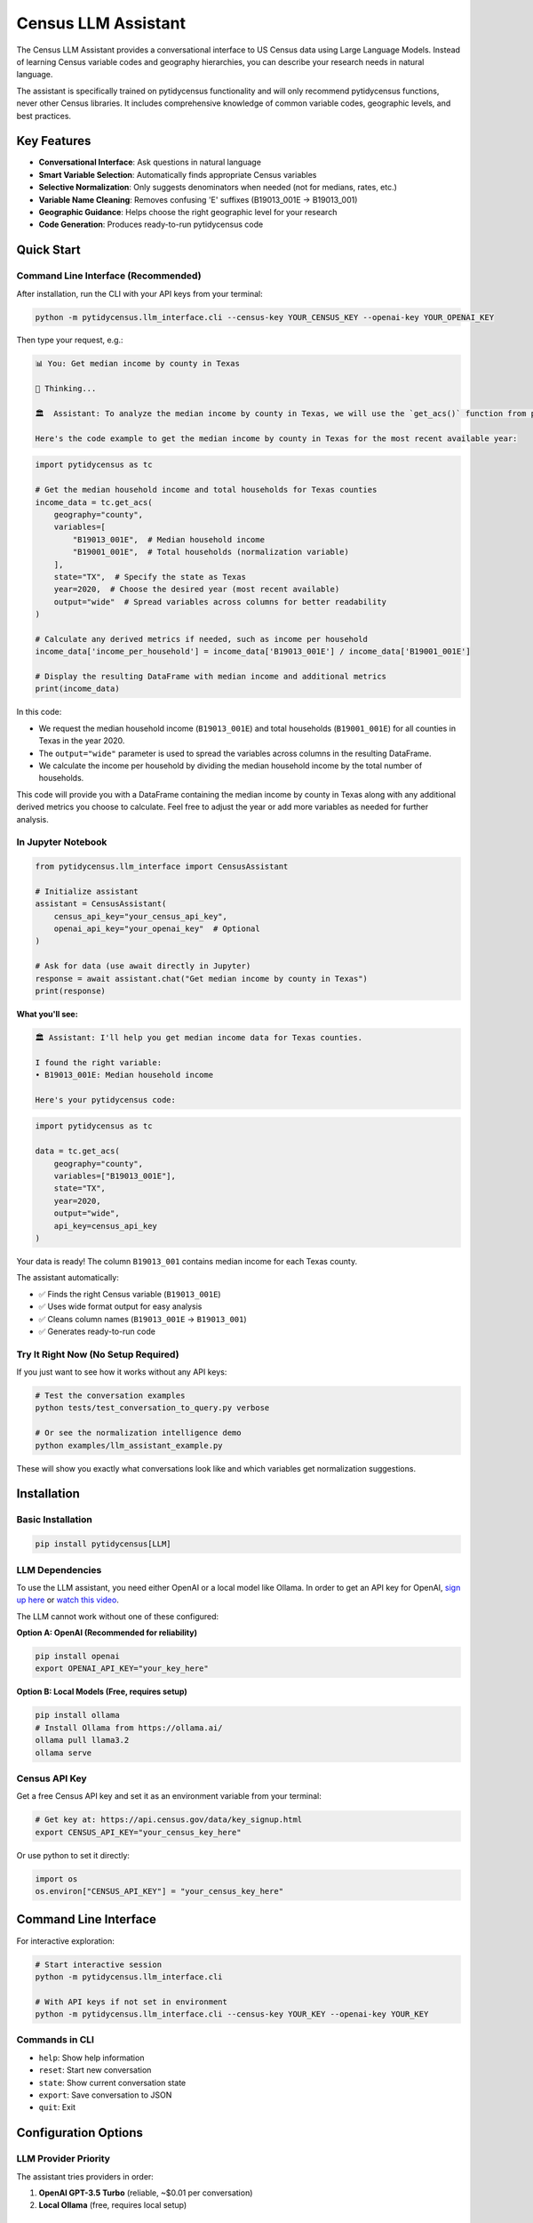 ====================
Census LLM Assistant
====================

The Census LLM Assistant provides a conversational interface to US Census data using Large Language Models. Instead of learning Census variable codes and geography hierarchies, you can describe your research needs in natural language.

The assistant is specifically trained on pytidycensus functionality and will only recommend pytidycensus functions, never other Census libraries. It includes comprehensive knowledge of common variable codes, geographic levels, and best practices.

Key Features
============

- **Conversational Interface**: Ask questions in natural language
- **Smart Variable Selection**: Automatically finds appropriate Census variables
- **Selective Normalization**: Only suggests denominators when needed (not for medians, rates, etc.)
- **Variable Name Cleaning**: Removes confusing 'E' suffixes (B19013_001E → B19013_001)
- **Geographic Guidance**: Helps choose the right geographic level for your research
- **Code Generation**: Produces ready-to-run pytidycensus code

Quick Start
===========

Command Line Interface (Recommended)
-------------------------------------

After installation, run the CLI with your API keys from your terminal:

.. code-block:: bash

   python -m pytidycensus.llm_interface.cli --census-key YOUR_CENSUS_KEY --openai-key YOUR_OPENAI_KEY

Then type your request, e.g.:

.. code-block:: text

   📊 You: Get median income by county in Texas

   🤔 Thinking...

   🏛️  Assistant: To analyze the median income by county in Texas, we will use the `get_acs()` function from pytidycensus to retrieve the necessary data. We will specifically request the median household income variable (`B19013_001E`) along with the total number of households (`B19001_001E`) to ensure proper normalization.

   Here's the code example to get the median income by county in Texas for the most recent available year:

.. code-block:: python

   import pytidycensus as tc

   # Get the median household income and total households for Texas counties
   income_data = tc.get_acs(
       geography="county",
       variables=[
           "B19013_001E",  # Median household income
           "B19001_001E",  # Total households (normalization variable)
       ],
       state="TX",  # Specify the state as Texas
       year=2020,  # Choose the desired year (most recent available)
       output="wide"  # Spread variables across columns for better readability
   )

   # Calculate any derived metrics if needed, such as income per household
   income_data['income_per_household'] = income_data['B19013_001E'] / income_data['B19001_001E']

   # Display the resulting DataFrame with median income and additional metrics
   print(income_data)

In this code:

- We request the median household income (``B19013_001E``) and total households (``B19001_001E``) for all counties in Texas in the year 2020.
- The ``output="wide"`` parameter is used to spread the variables across columns in the resulting DataFrame.
- We calculate the income per household by dividing the median household income by the total number of households.

This code will provide you with a DataFrame containing the median income by county in Texas along with any additional derived metrics you choose to calculate. Feel free to adjust the year or add more variables as needed for further analysis.

In Jupyter Notebook
-------------------

.. code-block:: python

   from pytidycensus.llm_interface import CensusAssistant

   # Initialize assistant
   assistant = CensusAssistant(
       census_api_key="your_census_api_key",
       openai_api_key="your_openai_key"  # Optional
   )

   # Ask for data (use await directly in Jupyter)
   response = await assistant.chat("Get median income by county in Texas")
   print(response)

**What you'll see:**

.. code-block:: text

   🏛️ Assistant: I'll help you get median income data for Texas counties.

   I found the right variable:
   • B19013_001E: Median household income

   Here's your pytidycensus code:

.. code-block:: python

   import pytidycensus as tc

   data = tc.get_acs(
       geography="county",
       variables=["B19013_001E"],
       state="TX",
       year=2020,
       output="wide",
       api_key=census_api_key
   )

Your data is ready! The column ``B19013_001`` contains median income for each Texas county.

The assistant automatically:

- ✅ Finds the right Census variable (``B19013_001E``)
- ✅ Uses wide format output for easy analysis
- ✅ Cleans column names (``B19013_001E`` → ``B19013_001``)
- ✅ Generates ready-to-run code

Try It Right Now (No Setup Required)
-------------------------------------

If you just want to see how it works without any API keys:

.. code-block:: bash

   # Test the conversation examples
   python tests/test_conversation_to_query.py verbose

   # Or see the normalization intelligence demo
   python examples/llm_assistant_example.py

These will show you exactly what conversations look like and which variables get normalization suggestions.

Installation
============

Basic Installation
------------------

.. code-block:: bash

   pip install pytidycensus[LLM]

LLM Dependencies
----------------

To use the LLM assistant, you need either OpenAI or a local model like Ollama. In order to get an API key for OpenAI, `sign up here <https://platform.openai.com/signup>`_ or `watch this video <https://youtu.be/dJ5aIRUyhNA?si=KXKoFYkQk4rpsUcx>`_.

The LLM cannot work without one of these configured:

**Option A: OpenAI (Recommended for reliability)**

.. code-block:: bash

   pip install openai
   export OPENAI_API_KEY="your_key_here"

**Option B: Local Models (Free, requires setup)**

.. code-block:: bash

   pip install ollama
   # Install Ollama from https://ollama.ai/
   ollama pull llama3.2
   ollama serve

Census API Key
--------------

Get a free Census API key and set it as an environment variable from your terminal:

.. code-block:: bash

   # Get key at: https://api.census.gov/data/key_signup.html
   export CENSUS_API_KEY="your_census_key_here"

Or use python to set it directly:

.. code-block:: python

   import os
   os.environ["CENSUS_API_KEY"] = "your_census_key_here"


Command Line Interface
======================

For interactive exploration:

.. code-block:: bash

   # Start interactive session
   python -m pytidycensus.llm_interface.cli

   # With API keys if not set in environment
   python -m pytidycensus.llm_interface.cli --census-key YOUR_KEY --openai-key YOUR_KEY

Commands in CLI
---------------

- ``help``: Show help information
- ``reset``: Start new conversation
- ``state``: Show current conversation state
- ``export``: Save conversation to JSON
- ``quit``: Exit



Configuration Options
=====================

LLM Provider Priority
---------------------

The assistant tries providers in order:

1. **OpenAI GPT-3.5 Turbo** (reliable, ~$0.01 per conversation)
2. **Local Ollama** (free, requires local setup)

Custom Configuration
--------------------

.. code-block:: python

   from pytidycensus.llm_interface import LLMManager, OpenAIProvider, OllamaProvider

   # Create custom provider setup
   providers = [
       OpenAIProvider(model="gpt-4", api_key="your_key"),
       OllamaProvider(model="mixtral:8x7b")  # Larger local model
   ]

   llm_manager = LLMManager(providers)
   assistant = CensusAssistant(llm_manager=llm_manager)

Real Example Conversations
===========================

These examples are taken directly from our test suite and demonstrate actual conversation flows:

Example 1: Wisconsin County Income Analysis
--------------------------------------------

.. code-block:: text

   👤 User: I'm studying household income variations in Wisconsin
   🏛️ Assistant: Great! I can help with income data. What geographic level do you need?

   👤 User: I want county-level data
   🏛️ Assistant: Perfect. County-level analysis provides good detail. What state are you interested in?

   👤 User: Use the most recent data available
   🏛️ Assistant: 2020 ACS data is a good choice. Should I use the 5-year estimates for better coverage?

   👤 User: Generate the pytidycensus code
   🏛️ Assistant: I'll generate the pytidycensus code for you now.

   📋 Final State: geography=county, variables=['B19013_001'], state=WI, year=2020, dataset=acs5

**Generated Code:**

.. code-block:: python

   import pytidycensus as tc

   # Set your Census API key
   # Get one at: https://api.census.gov/data/key_signup.html
   census_api_key = "YOUR_API_KEY_HERE"

   # Get Census data (wide format with cleaned variable names)
   data = tc.get_acs(
       geography="county",
       variables=["B19013_001E"],
       state="WI",
       year=2020,
       output="wide",
       api_key=census_api_key
   )

   # Clean variable names by removing 'E' suffix
   column_mapping = {col: col[:-1] for col in data.columns
                     if col.endswith('E') and '_' in col and col.split('_')[0].startswith('B')}
   if column_mapping:
       data = data.rename(columns=column_mapping)
       print(f"Cleaned {len(column_mapping)} variable names by removing 'E' suffix")

   print(f"Retrieved {data.shape[0]} rows and {data.shape[1]} columns")
   print(data.head())

**Result:** DataFrame with Wisconsin county data where ``B19013_001E`` becomes ``B19013_001``

Example 2: DC Inequality Analysis with Normalization
-----------------------------------------------------

.. code-block:: text

   👤 User: I want to study inequality in Washington DC
   🏛️ Assistant: I understand. What additional details do you need for this analysis?

   👤 User: Get poverty and income data by Census tract
   🏛️ Assistant: Census tracts are ideal for neighborhood-level analysis. Which state and county?

   👤 User: Include both counts and totals for calculating rates
   🏛️ Assistant: I understand. What additional details do you need for this analysis?

   👤 User: Use 2020 ACS 5-year data
   🏛️ Assistant: 2020 ACS data is a good choice. Should I use the 5-year estimates for better coverage?

   👤 User: Yes, generate the code
   🏛️ Assistant: I'll generate the pytidycensus code for you now.

   📋 Final State: geography=tract, variables=['B17001_002E', 'B17001_001E', 'B19013_001E'], state=DC, year=2020

**Generated Code:**

.. code-block:: python

   import pytidycensus as tc

   # Set your Census API key
   census_api_key = "YOUR_API_KEY_HERE"

   # Get Census data (wide format with cleaned variable names)
   data = tc.get_acs(
       geography="tract",
       variables=["B17001_002E", "B17001_001E", "B19013_001E"],
       state="DC",
       year=2020,
       output="wide",
       api_key=census_api_key
   )

   # Clean variable names by removing 'E' suffix
   column_mapping = {col: col[:-1] for col in data.columns
                     if col.endswith('E') and '_' in col and col.split('_')[0].startswith('B')}
   if column_mapping:
       data = data.rename(columns=column_mapping)

   print(f"Retrieved {data.shape[0]} rows and {data.shape[1]} columns")
   print(data.head())

   # Calculate poverty rate
   data['poverty_rate'] = (data['B17001_002'] / data['B17001_001']) * 100

**Result:**

- ``B17001_002E`` (poverty count) → ``B17001_002``
- ``B17001_001E`` (total for poverty) → ``B17001_001``
- ``B19013_001E`` (median income) → ``B19013_001``

Notice how the assistant automatically included the normalization variable (``B17001_001E``) for calculating poverty rates, but did NOT suggest a denominator for median income since it's already a rate.

Example 3: Spatial Analysis with Geometry
------------------------------------------

.. code-block:: text

   👤 User: I need Wisconsin county income data for mapping
   🏛️ Assistant: I understand. What additional details do you need for this analysis?

   👤 User: Include geographic boundaries
   🏛️ Assistant: I understand. What additional details do you need for this analysis?

   👤 User: 2020 ACS data
   🏛️ Assistant: 2020 ACS data is a good choice. Should I use the 5-year estimates for better coverage?

   👤 User: Generate the mapping-ready code
   🏛️ Assistant: I'll generate the pytidycensus code for you now.

   📋 Final State: geography=county, variables=['B19013_001'], state=WI, year=2020, geometry=True

**Generated Code:**

.. code-block:: python

   import pytidycensus as tc

   # Get Census data (wide format with cleaned variable names)
   data = tc.get_acs(
       geography="county",
       variables=["B19013_001E"],
       state="WI",
       year=2020,
       output="wide",
       geometry=True,
       api_key=census_api_key
   )

   print(f"Retrieved {data.shape[0]} rows and {data.shape[1]} columns")
   print(data.head())

   # Ready for mapping with GeoPandas
   data.plot(column='B19013_001', legend=True)

**Result:** GeoPandas GeoDataFrame ready for mapping with clean column name ``B19013_001``

Example 4: Direct Population Query
-----------------------------------

.. code-block:: text

   👤 User: Get me total population by state for 2020 decennial census
   🏛️ Assistant: ✅ Success! I retrieved your Census data:

   **Results**: 51 rows × 4 columns
   **Data preview:**
         GEOID        NAME  P1_001
   0        01     Alabama 5024279
   1        02      Alaska  733391
   2        04     Arizona 7151502
   3        05    Arkansas 3011524
   4        06  California39538223

   **Generated code:**

.. code-block:: python

   import pytidycensus as tc

   # Get Census data (wide format with cleaned variable names)
   data = tc.get_decennial(
       geography="state",
       variables=["P1_001N"],
       year=2020,
       output="wide",
       api_key=census_api_key
   )

   # Clean variable names by removing 'E' suffix
   # (Note: Decennial variables use 'N' suffix, so no cleaning needed)
   print(f"Retrieved {data.shape[0]} rows and {data.shape[1]} columns")
   print(data.head())

Selective Normalization in Action
----------------------------------

The assistant now intelligently determines when normalization variables are needed:

**✅ Variables that GET normalization suggestions:**

- ``B08301_021E`` (Workers who walked) → Suggests ``B08301_001E`` (Total workers)
- ``B25003_002E`` (Owner occupied units) → Suggests ``B25003_001E`` (Total occupied units)
- ``B19001_017E`` (Households with income $200k+) → Suggests ``B19001_001E`` (Total households)

**❌ Variables that do NOT get normalization suggestions:**

- ``B19013_001E`` (Median household income) - Already a median
- ``B25064_001E`` (Median gross rent) - Already a median
- ``B08006_008E`` (Mean travel time) - Already a mean
- ``B25119_001E`` (Housing cost as percentage) - Already a rate
- Any variable ending in ``_001E`` - These ARE the totals

This prevents the confusion of suggesting denominators for variables that don't need them.

Testing and Development
=======================

Run Test Conversations
-----------------------

See actual conversation flows and generated code:

.. code-block:: bash

   # Run verbose conversation tests
   python tests/test_conversation_to_query.py verbose

   # Run specific test
   python tests/test_conversation_to_query.py verbose wisconsin
   python tests/test_conversation_to_query.py verbose dc

Troubleshooting
===============

Common Issues
-------------

**No LLM providers available:**

.. code-block:: bash

   pip install openai  # For OpenAI
   # OR
   pip install ollama && ollama serve  # For local models

**Census API key issues:**

.. code-block:: bash

   export CENSUS_API_KEY="your_key_here"
   # Get free key: https://api.census.gov/data/key_signup.html

**Variable not found errors:**

- The assistant uses knowledge base + search to find variables
- Some very specific variables may need manual specification
- Use ``search_variables()`` function for exploration

Contributing
============

The LLM interface is designed to be extensible:

- Add new variable mappings in ``knowledge_base.py``
- Extend geography guidance with local expertise
- Contribute test cases for new conversation patterns
- Help improve normalization logic for edge cases

The goal is making Census data accessible through natural conversation!
